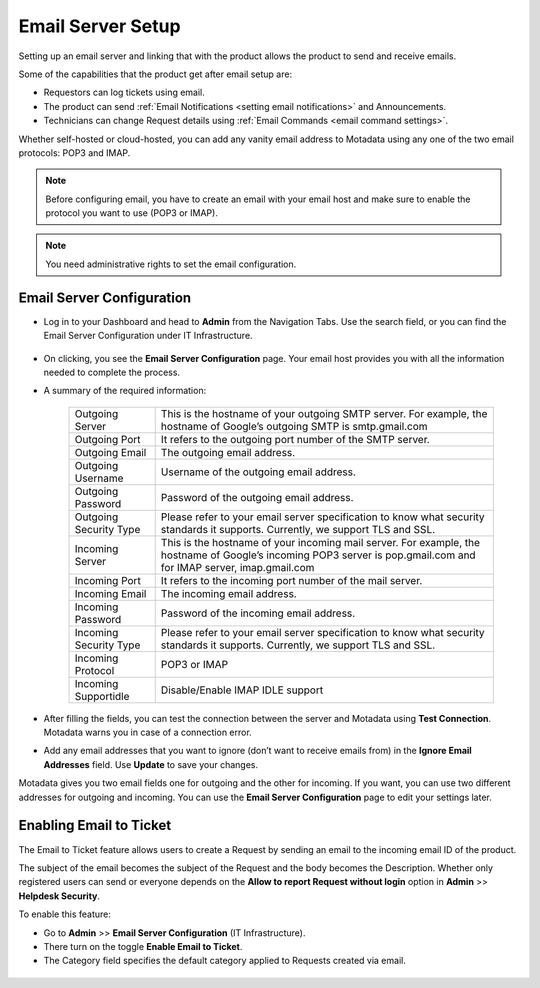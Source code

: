 .. _Getting Started with Email Setup:

******************
Email Server Setup
******************

Setting up an email server and linking that with the product allows the
product to send and receive emails.

Some of the capabilities that the product get after email setup are:

-  Requestors can log tickets using email.

-  The product can send :ref:`Email Notifications <setting email notifications>` and Announcements.

-  Technicians can change Request details using :ref:`Email Commands <email command settings>`.

Whether self-hosted or cloud-hosted, you can add any vanity email
address to Motadata using any one of the two email protocols: POP3 and
IMAP.

.. note:: Before configuring email, you have to create an email with your
          email host and make sure to enable the protocol you want to use (POP3 or
          IMAP).

.. note:: You need administrative rights to set the email configuration.

Email Server Configuration
==========================

-  Log in to your Dashboard and head to **Admin** from the Navigation
   Tabs. Use the search field, or you can find the Email Server
   Configuration under IT Infrastructure.

.. _adf-61.1:
.. figure:: https://s3-ap-southeast-1.amazonaws.com/flotomate-resources/admin/AD-61.1.png
    :align: center
    :alt: figure 61.1

.. _adf-61.2:
.. figure:: https://s3-ap-southeast-1.amazonaws.com/flotomate-resources/admin/AD-61.2.png
    :align: center
    :alt: figure 61.2

-  On clicking, you see the **Email Server Configuration** page. Your
   email host provides you with all the information needed to complete
   the process.

-  A summary of the required information:

    +-----------------------------------+-----------------------------------+
    | Outgoing Server                   | This is the hostname of your      |
    |                                   | outgoing SMTP server. For         |
    |                                   | example, the hostname of Google’s |
    |                                   | outgoing SMTP is smtp.gmail.com   |
    +-----------------------------------+-----------------------------------+
    | Outgoing Port                     | It refers to the outgoing port    |
    |                                   | number of the SMTP server.        |
    +-----------------------------------+-----------------------------------+
    | Outgoing Email                    | The outgoing email address.       |
    +-----------------------------------+-----------------------------------+
    | Outgoing Username                 | Username of the outgoing email    |
    |                                   | address.                          |
    +-----------------------------------+-----------------------------------+
    | Outgoing Password                 | Password of the outgoing email    |
    |                                   | address.                          |
    +-----------------------------------+-----------------------------------+
    | Outgoing Security Type            | Please refer to your email server |
    |                                   | specification to know what        |
    |                                   | security standards it supports.   |
    |                                   | Currently, we support TLS and     |
    |                                   | SSL.                              |
    +-----------------------------------+-----------------------------------+
    | Incoming Server                   | This is the hostname of your      |
    |                                   | incoming mail server. For         |
    |                                   | example, the hostname of Google’s |
    |                                   | incoming POP3 server is           |
    |                                   | pop.gmail.com and for IMAP        |
    |                                   | server, imap.gmail.com            |
    +-----------------------------------+-----------------------------------+
    | Incoming Port                     | It refers to the incoming port    |
    |                                   | number of the mail server.        |
    +-----------------------------------+-----------------------------------+
    | Incoming Email                    | The incoming email address.       |
    +-----------------------------------+-----------------------------------+
    | Incoming Password                 | Password of the incoming email    |
    |                                   | address.                          |
    +-----------------------------------+-----------------------------------+
    | Incoming Security Type            | Please refer to your email server |
    |                                   | specification to know what        |
    |                                   | security standards it supports.   |
    |                                   | Currently, we support TLS and     |
    |                                   | SSL.                              |
    +-----------------------------------+-----------------------------------+
    | Incoming Protocol                 | POP3 or IMAP                      |
    +-----------------------------------+-----------------------------------+
    | Incoming Supportidle              | Disable/Enable IMAP IDLE support  |
    +-----------------------------------+-----------------------------------+

-  After filling the fields, you can test the connection between the
   server and Motadata using **Test Connection**. Motadata warns you
   in case of a connection error.

-  Add any email addresses that you want to ignore (don’t want to
   receive emails from) in the **Ignore Email Addresses** field. Use
   **Update** to save your changes.

Motadata gives you two email fields one for outgoing and the other for
incoming. If you want, you can use two different addresses for outgoing
and incoming. You can use the **Email Server Configuration** page to
edit your settings later.

Enabling Email to Ticket
========================

The Email to Ticket feature allows users to create a Request by sending
an email to the incoming email ID of the product.

The subject of the email becomes the subject of the Request and the body
becomes the Description. Whether only registered users can send or
everyone depends on the **Allow to report Request without login** option
in **Admin** >> **Helpdesk Security**.

To enable this feature:

-  Go to **Admin** >> **Email Server Configuration** (IT
   Infrastructure).

-  There turn on the toggle **Enable Email to Ticket**.

-  The Category field specifies the default category applied to Requests
   created via email.

.. _adf-62:
.. figure:: https://s3-ap-southeast-1.amazonaws.com/flotomate-resources/admin/AD-62.png
    :align: center
    :alt: figure 62